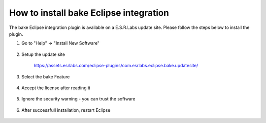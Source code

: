 How to install bake Eclipse integration
=======================================

The bake Eclipse integration plugin is available on a E.S.R.Labs update site. Please follow the steps below to install the plugin.

#. Go to "Help" -> "Install New Software"

    .. image:: ../../_static/InstallNewSoftware.png
        :width: 100 %
        :scale: 50 %

#. Setup the update site

    `<https://assets.esrlabs.com/eclipse-plugins/com.esrlabs.eclipse.bake.updatesite/>`_

    .. image:: ../../_static/AddRepository.png
        :width: 100 %
        :scale: 50 %

#. Select the bake Feature

    .. image:: ../../_static/AvailableSoftware.png
        :width: 100 %
        :scale: 50 %


#. Accept the license after reading it

    .. image:: ../../_static/Licenses.png
        :width: 100 %
        :scale: 50 %

#. Ignore the security warning - you can trust the software

    .. image:: ../../_static/TrustMe.png
        :width: 100 %
        :scale: 50 %

#. After successfull installation, restart Eclipse

    .. image:: ../../_static/Restart.png
        :width: 100 %
        :scale: 50 %

